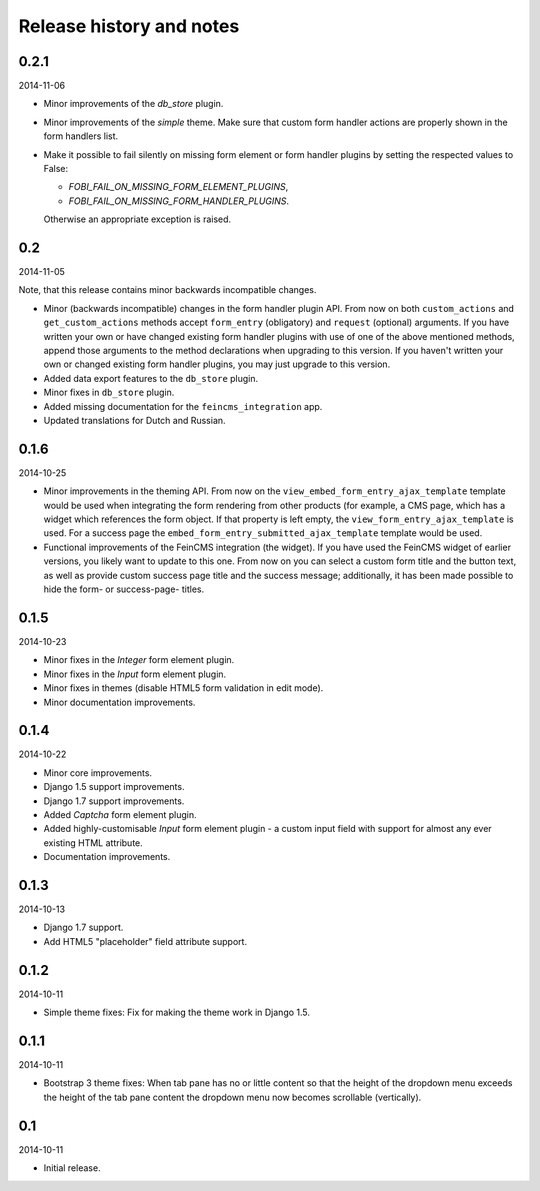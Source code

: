 Release history and notes
=====================================
0.2.1
-------------------------------------
2014-11-06

- Minor improvements of the `db_store` plugin.
- Minor improvements of the `simple` theme. Make sure that custom
  form handler actions are properly shown in the form handlers list.
- Make it possible to fail silently on missing form element or form
  handler plugins by setting the respected values to False:

  * `FOBI_FAIL_ON_MISSING_FORM_ELEMENT_PLUGINS`,
  * `FOBI_FAIL_ON_MISSING_FORM_HANDLER_PLUGINS`.
  
  Otherwise an appropriate exception is raised.

0.2
-------------------------------------
2014-11-05

Note, that this release contains minor backwards incompatible changes.

- Minor (backwards incompatible) changes in the form handler plugin API. 
  From now on both ``custom_actions`` and ``get_custom_actions`` methods
  accept ``form_entry`` (obligatory) and ``request`` (optional) arguments. If
  you have written your own or have changed existing form handler plugins
  with use of one of the above mentioned methods, append those arguments to
  the method declarations when upgrading to this version. If you haven't
  written your own or changed existing form handler plugins, you may just 
  upgrade to this version.
- Added data export features to the ``db_store`` plugin.
- Minor fixes in ``db_store`` plugin.
- Added missing documentation for the ``feincms_integration`` app.
- Updated translations for Dutch and Russian.

0.1.6
-------------------------------------
2014-10-25

- Minor improvements in the theming API. From now on the
  ``view_embed_form_entry_ajax_template`` template would be used
  when integrating the form rendering from other products (for example,
  a CMS page, which has a widget which references the form object. If
  that property is left empty, the ``view_form_entry_ajax_template``
  is used. For a success page the ``embed_form_entry_submitted_ajax_template``
  template would be used.
- Functional improvements of the FeinCMS integration (the widget). If you
  have used the FeinCMS widget of earlier versions, you likely want to update 
  to this one. From now on you can select a custom form title and the button
  text, as well as provide custom success page title and the success  message;
  additionally, it has been made possible to hide the form- or success-page-
  titles.

0.1.5
-------------------------------------
2014-10-23

- Minor fixes in the `Integer` form element plugin.
- Minor fixes in the `Input` form element plugin.
- Minor fixes in themes (disable HTML5 form validation in edit mode).
- Minor documentation improvements.

0.1.4
-------------------------------------
2014-10-22

- Minor core improvements.
- Django 1.5 support improvements.
- Django 1.7 support improvements.
- Added `Captcha` form element plugin.
- Added highly-customisable `Input` form element plugin - a custom input field
  with support for almost any ever existing HTML attribute.
- Documentation improvements.

0.1.3
-------------------------------------
2014-10-13

- Django 1.7 support.
- Add HTML5 "placeholder" field attribute support.

0.1.2
-------------------------------------
2014-10-11

- Simple theme fixes: Fix for making the theme work in Django 1.5.

0.1.1
-------------------------------------
2014-10-11

- Bootstrap 3 theme fixes: When tab pane has no or little content so
  that the height of the dropdown menu exceeds the height of the tab pane
  content the dropdown menu now becomes scrollable (vertically).

0.1
-------------------------------------
2014-10-11

- Initial release.
